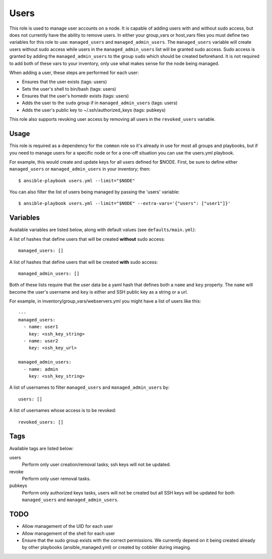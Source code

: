 Users
=====

This role is used to manage user accounts on a node.  It is capable of adding users
with and without sudo access, but does not currently have the ability to remove users.
In either your group_vars or host_vars files you must define two variables for this role
to use: ``managed_users`` and ``managed_admin_users``. The ``managed_users`` variable
will create users without sudo access while users in the ``managed_admin_users`` list
will be granted sudo access. Sudo access is granted by adding the ``managed_admin_users`` to
the group ``sudo`` which should be created beforehand. It is not required to add both of these vars
to your inventory, only use what makes sense for the node being managed.

When adding a user, these steps are performed for each user:

- Ensures that the user exists (tags: users)

- Sets the user's shell to bin/bash (tags: users)

- Ensures that the user's homedir exists (tags: users)

- Adds the user to the ``sudo`` group if in ``managed_admin_users`` (tags: users)

- Adds the user's public key to ~/.ssh/authorized_keys (tags: pubkeys)


This role also supports revoking user access by removing all users in the
``revoked_users`` variable.


Usage
+++++

This role is required as a dependency for the ``common`` role so it's already in use for most
all groups and playbooks, but if you need to manage users for a specific node or for a
one-off situation you can use the users.yml playbook.

For example, this would create and update keys for all users defined for $NODE. First, be
sure to define either ``managed_users`` or ``managed_admin_users`` in your inventory; then::

    $ ansible-playbook users.yml --limit="$NODE"

You can also filter the list of users being managed by passing the 'users' variable::

    $ ansible-playbook users.yml --limit="$NODE" --extra-vars='{"users": ["user1"]}'

Variables
+++++++++

Available variables are listed below, along with default values (see ``defaults/main.yml``):

A list of hashes that define users that will be created **without** sudo access::

    managed_users: []

A list of hashes that define users that will be created **with** sudo access::
    
    managed_admin_users: []

Both of these lists require that the user data be a yaml hash that defines both a ``name``
and ``key`` property.  The ``name`` will become the user's username and ``key`` is either
and SSH public key as a string or a url.

For example, in inventory/group_vars/webservers.yml you might have a list of users like this::

    ---
    managed_users:
      - name: user1
        key: <ssh_key_string>
      - name: user2
        key: <ssh_key_url>

    managed_admin_users:
      - name: admin
        key: <ssh_key_string>

A list of usernames to filter ``managed_users`` and ``managed_admin_users`` by::

    users: []

A list of usernames whose access is to be revoked::

    revoked_users: []

Tags
++++

Available tags are listed below:

users
    Perform only user creation/removal tasks; ssh keys will not be updated.

revoke
    Perform only user removal tasks.

pubkeys
    Perform only authorized keys tasks, users will not be created but all
    SSH keys will be updated for both ``managed_users`` and ``managed_admin_users``.

TODO
++++

- Allow management of the UID for each user

- Allow management of the shell for each user

- Ensure that the sudo group exists with the correct permissions. We currently depend on it
  being created already by other playbooks (ansible_managed.yml) or created by cobbler
  during imaging.
